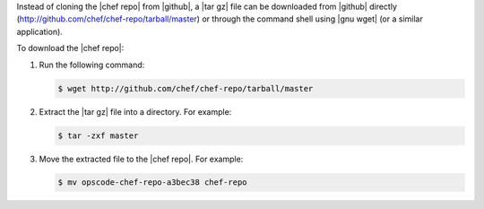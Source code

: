 .. This is an included how-to. 


Instead of cloning the |chef repo| from |github|, a |tar gz| file can be downloaded from |github| directly (http://github.com/chef/chef-repo/tarball/master) or through the command shell using |gnu wget| (or a similar application).

To download the |chef repo|:

#. Run the following command:

   .. code-block:: bash

      $ wget http://github.com/chef/chef-repo/tarball/master

#. Extract the |tar gz| file into a directory. For example:

   .. code-block:: bash

      $ tar -zxf master

#. Move the extracted file to the |chef repo|. For example:

   .. code-block:: bash

      $ mv opscode-chef-repo-a3bec38 chef-repo
